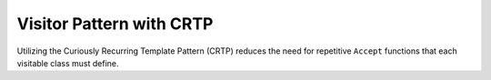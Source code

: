Visitor Pattern with CRTP
=========================

Utilizing the Curiously Recurring Template Pattern (CRTP) reduces the need for repetitive ``Accept`` functions that each visitable class must define.